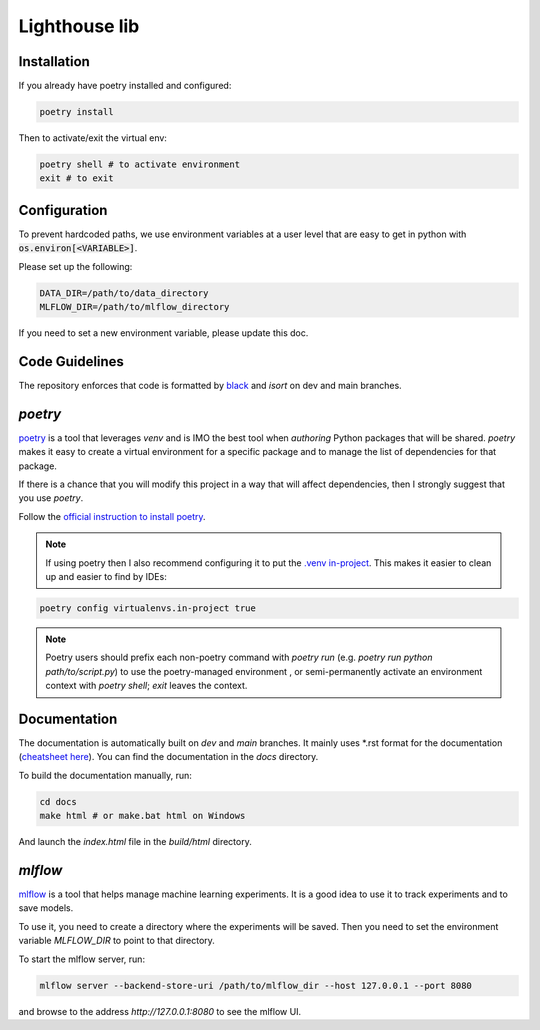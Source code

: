 Lighthouse lib
==============

Installation
------------

If you already have poetry installed and configured:

.. code-block:: bash

    poetry install

Then to activate/exit the virtual env:

.. code-block:: bash

    poetry shell # to activate environment
    exit # to exit

Configuration
-------------

To prevent hardcoded paths, we use environment variables at a user level that are easy 
to get in python with :code:`os.environ[<VARIABLE>]`.

Please set up the following:

.. code-block:: bash
    
    DATA_DIR=/path/to/data_directory
    MLFLOW_DIR=/path/to/mlflow_directory

If you need to set a new environment variable, please update this doc.

Code Guidelines
---------------

The repository enforces that code is formatted by 
`black <https://black.readthedocs.io/en/stable/>`_ and 
`isort` on dev and main branches.


`poetry`
----------

`poetry <https://python-poetry.org/docs/>`_ is a tool that leverages `venv` 
and is IMO the best tool when *authoring* Python packages that will be shared. 
`poetry` makes it easy to create a virtual environment for a specific package 
and to manage the list of dependencies for that package.

If there is a chance that you will modify this project in a way that will 
affect dependencies, then I strongly suggest that you use `poetry`.

Follow the `official instruction to install poetry <https://python-poetry.org/docs/#installing-with-the-official-installer>`_.


.. note::

    If using poetry then I also recommend configuring it to put the 
    `.venv in-project <https://python-poetry.org/docs/configuration/#virtualenvsin-project>`_. 
    This makes it easier to clean up and easier to find by IDEs:

.. code-block:: bash

    poetry config virtualenvs.in-project true

.. note::
    
    Poetry users should prefix each non-poetry command with `poetry run` 
    (e.g. `poetry run python path/to/script.py`) to use the poetry-managed environment
    , or semi-permanently activate an environment context with `poetry shell`; 
    `exit` leaves the context. 


Documentation
-------------

The documentation is automatically built on `dev` and `main` branches. It mainly uses \*.rst format for 
the documentation (`cheatsheet here <https://github.com/ralsina/rst-cheatsheet/blob/master/rst-cheatsheet.rst>`_).
You can find the documentation in the `docs` directory.

To build the documentation manually, run:

.. code-block:: bash

    cd docs
    make html # or make.bat html on Windows

And launch the `index.html` file in the `build/html` directory.


`mlflow`
--------

`mlflow <https://mlflow.org/docs/latest/index.html>`_ is a tool that helps manage
machine learning experiments. It is a good idea to use it to track experiments
and to save models.

To use it, you need to create a directory where the experiments will be saved.
Then you need to set the environment variable `MLFLOW_DIR` to point to
that directory.

To start the mlflow server, run:

.. code-block:: bash

    mlflow server --backend-store-uri /path/to/mlflow_dir --host 127.0.0.1 --port 8080

and browse to the address `http://127.0.0.1:8080` to see the mlflow UI.

